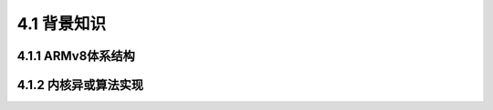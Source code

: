 4.1 背景知识
############

4.1.1 ARMv8体系结构
======================

4.1.2 内核异或算法实现
======================


